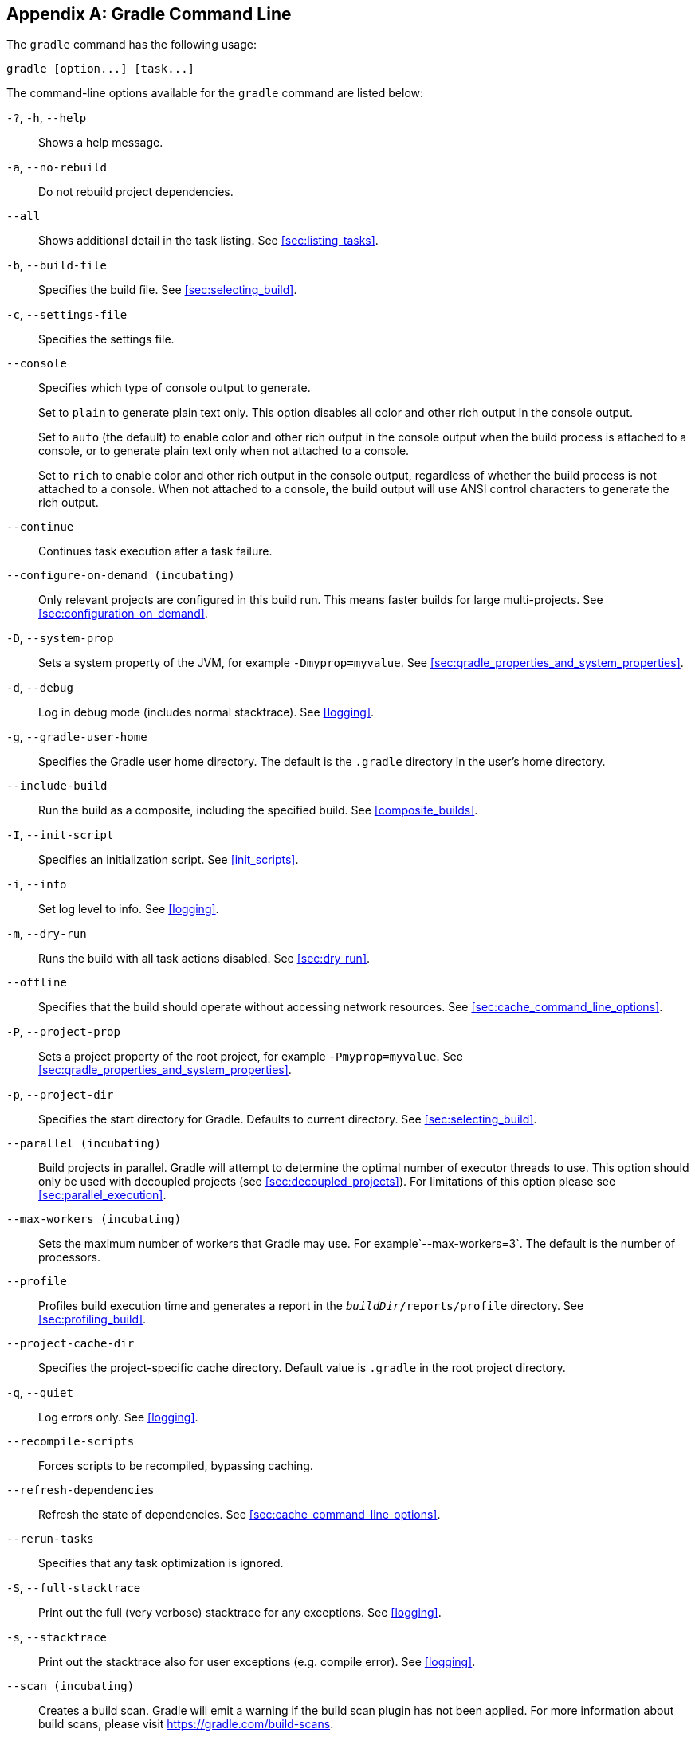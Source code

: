 // Copyright 2017 the original author or authors.
//
// Licensed under the Apache License, Version 2.0 (the "License");
// you may not use this file except in compliance with the License.
// You may obtain a copy of the License at
//
//      http://www.apache.org/licenses/LICENSE-2.0
//
// Unless required by applicable law or agreed to in writing, software
// distributed under the License is distributed on an "AS IS" BASIS,
// WITHOUT WARRANTIES OR CONDITIONS OF ANY KIND, either express or implied.
// See the License for the specific language governing permissions and
// limitations under the License.

[appendix]
[[gradle_command_line]]
== Gradle Command Line

The `gradle` command has the following usage:

[role=cmdsynopsis]
----
gradle [option...] [task...]
----

The command-line options available for the `gradle` command are listed below:

`-?`, `-h`, `--help`::
Shows a help message.
`-a`, `--no-rebuild`::
Do not rebuild project dependencies.
`--all`::
Shows additional detail in the task listing. See <<sec:listing_tasks>>.
`-b`, `--build-file`::
Specifies the build file. See <<sec:selecting_build>>.
`-c`, `--settings-file`::
Specifies the settings file.
`--console`::
Specifies which type of console output to generate.
+
Set to `plain` to generate plain text only. This option disables all color and other rich output in the console output.
+
Set to `auto` (the default) to enable color and other rich output in the console output when the build process is attached to a console, or to generate plain text only when not attached to a console.
+
Set to `rich` to enable color and other rich output in the console output, regardless of whether the build process is not attached to a console. When not attached to a console, the build output will use ANSI control characters to generate the rich output.
`--continue`::
Continues task execution after a task failure.
`--configure-on-demand (incubating)`::
Only relevant projects are configured in this build run. This means faster builds for large multi-projects. See <<sec:configuration_on_demand>>.
`-D`, `--system-prop`::
Sets a system property of the JVM, for example `-Dmyprop=myvalue`. See <<sec:gradle_properties_and_system_properties>>.
`-d`, `--debug`::
Log in debug mode (includes normal stacktrace). See <<logging>>.
`-g`, `--gradle-user-home`::
Specifies the Gradle user home directory. The default is the `.gradle` directory in the user's home directory.
`--include-build`::
Run the build as a composite, including the specified build. See <<composite_builds>>.
`-I`, `--init-script`::
Specifies an initialization script. See <<init_scripts>>.
`-i`, `--info`::
Set log level to info. See <<logging>>.
`-m`, `--dry-run`::
Runs the build with all task actions disabled. See <<sec:dry_run>>.
`--offline`::
Specifies that the build should operate without accessing network resources. See <<sec:cache_command_line_options>>.
`-P`, `--project-prop`::
Sets a project property of the root project, for example `-Pmyprop=myvalue`. See <<sec:gradle_properties_and_system_properties>>.
`-p`, `--project-dir`::
Specifies the start directory for Gradle. Defaults to current directory. See <<sec:selecting_build>>.
`--parallel (incubating)`::
Build projects in parallel. Gradle will attempt to determine the optimal number of executor threads to use. This option should only be used with decoupled projects (see <<sec:decoupled_projects>>). For limitations of this option please see <<sec:parallel_execution>>.
`--max-workers (incubating)`::
Sets the maximum number of workers that Gradle may use. For example`--max-workers=3`. The default is the number of processors.
`--profile`::
Profiles build execution time and generates a report in the `__buildDir__/reports/profile` directory. See <<sec:profiling_build>>.
`--project-cache-dir`::
Specifies the project-specific cache directory. Default value is `.gradle` in the root project directory.
`-q`, `--quiet`::
Log errors only. See <<logging>>.
`--recompile-scripts`::
Forces scripts to be recompiled, bypassing caching.
`--refresh-dependencies`::
Refresh the state of dependencies. See <<sec:cache_command_line_options>>.
`--rerun-tasks`::
Specifies that any task optimization is ignored.
`-S`, `--full-stacktrace`::
Print out the full (very verbose) stacktrace for any exceptions. See <<logging>>.
`-s`, `--stacktrace`::
Print out the stacktrace also for user exceptions (e.g. compile error). See <<logging>>.
`--scan (incubating)`::
Creates a build scan. Gradle will emit a warning if the build scan plugin has not been applied. For more information about build scans, please visit https://gradle.com/build-scans[https://gradle.com/build-scans].
`--no-scan (incubating)`::
Disables the creation of a build scan. For more information about build scans, please visit https://gradle.com/build-scans[https://gradle.com/build-scans].
`-t`, `--continuous (incubating)`::
Enables <<continuous_build,continuous building>> - Gradle will automatically re-run when changes are detected.
`-u`, `--no-search-upward`::
Don't search in parent directories for a `settings.gradle` file.
`-v`, `--version`::
Prints version info.
`-w`, `--warn`::
Set log level to warn. See <<logging>>
`-x`, `--exclude-task`::
Specifies a task to be excluded from execution. See <<sec:excluding_tasks_from_the_command_line>>.

The above information is printed to the console when you execute `gradle -h`.

[[daemon_cli]]
=== Daemon command-line options

The <<gradle_daemon>> contains more information about the daemon. For example it includes information how to turn on the daemon by default so that you can avoid using `--daemon` all the time.

`--daemon`::
Uses the Gradle daemon to run the build. Starts the daemon if not running or existing daemon busy. <<gradle_daemon>> contains more detailed information when new daemon processes are started.
`--foreground`::
Starts the Gradle daemon in the foreground. Useful for debugging or troubleshooting because you can easily monitor the build execution.
`--no-daemon`::
Do not use the Gradle daemon to run the build. Useful occasionally if you have configured Gradle to always run with the daemon by default.
`--status`::
List running and recently stopped Gradle daemons. Only displays daemons of the same Gradle version.
`--stop`::
Stops the Gradle daemon if it is running. You can only stop daemons that were started with the Gradle version you use when running `--stop`.

[[sec:cli_system_properties]]
=== System properties

The following system properties are available for the `gradle` command. Note that command-line options take precedence over system properties.
 `gradle.user.home`::
Specifies the Gradle user home directory.

The <<sec:gradle_configuration_properties>> contains specific information about Gradle configuration available via system properties.

[[sec:cli_environment_variables]]
=== Environment variables

The following environment variables are available for the `gradle` command. Note that command-line options and system properties take precedence over environment variables.

`GRADLE_OPTS`::
Specifies command-line arguments to use to start the JVM. This can be useful for setting the system properties to use for running Gradle. For example you could set `GRADLE_OPTS="-Dorg.gradle.daemon=true"` to use the Gradle daemon without needing to use the `--daemon` option every time you run Gradle. <<sec:gradle_configuration_properties>> contains more information about ways of configuring the daemon without using environmental variables, e.g. in more maintainable and explicit way.
`GRADLE_USER_HOME`::
Specifies the Gradle user home directory (which defaults to “`USER_HOME/.gradle`” if not set).
`JAVA_HOME`::
Specifies the JDK installation directory to use.
